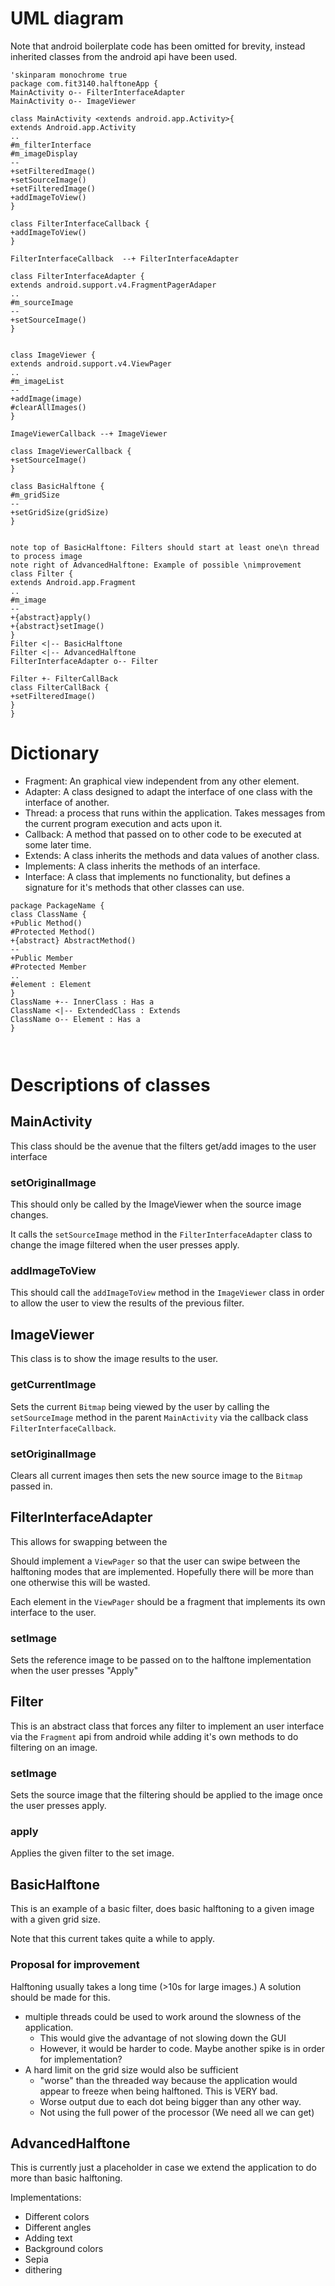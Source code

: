 #+AUTHOR: Jack Hosemans

* UML diagram
Note that android boilerplate code has been omitted for brevity,
instead inherited classes from the android api have been used.

#+begin_src plantuml :file main.png
'skinparam monochrome true
package com.fit3140.halftoneApp {
MainActivity o-- FilterInterfaceAdapter
MainActivity o-- ImageViewer

class MainActivity <extends android.app.Activity>{
extends Android.app.Activity
..
#m_filterInterface
#m_imageDisplay
--
+setFilteredImage()
+setSourceImage()
+setFilteredImage()
+addImageToView()
}

class FilterInterfaceCallback {
+addImageToView()
}

FilterInterfaceCallback  --+ FilterInterfaceAdapter

class FilterInterfaceAdapter {
extends android.support.v4.FragmentPagerAdaper
..
#m_sourceImage
--
+setSourceImage()
}


class ImageViewer {
extends android.support.v4.ViewPager
..
#m_imageList
--
+addImage(image)
#clearAllImages()
}

ImageViewerCallback --+ ImageViewer

class ImageViewerCallback {
+setSourceImage()
}

class BasicHalftone {
#m_gridSize
--
+setGridSize(gridSize)
}


note top of BasicHalftone: Filters should start at least one\n thread to process image
note right of AdvancedHalftone: Example of possible \nimprovement
class Filter {
extends Android.app.Fragment
..
#m_image
--
+{abstract}apply()
+{abstract}setImage()
}
Filter <|-- BasicHalftone
Filter <|-- AdvancedHalftone
FilterInterfaceAdapter o-- Filter

Filter +- FilterCallBack
class FilterCallBack {
+setFilteredImage()
}
}
#+end_src

* Dictionary
  - Fragment: An graphical view independent from any other element.
  - Adapter: A class designed to adapt the interface of one class with
    the interface of another.
  - Thread: a process that runs within the application. Takes messages from
    the current program execution and acts upon it.
  - Callback: A method that passed on to other code to be executed at
    some later time.
  - Extends: A class inherits the methods and data values of another
    class.
  - Implements: A class inherits the methods of an interface.
  - Interface: A class that implements no functionality, but defines a
    signature for it's methods that other classes can use.

#+BEGIN_SRC plantuml :file template.png
package PackageName {
class ClassName {
+Public Method()
#Protected Method()
+{abstract} AbstractMethod()
--
+Public Member
#Protected Member
..
#element : Element
}
ClassName +-- InnerClass : Has a
ClassName <|-- ExtendedClass : Extends
ClassName o-- Element : Has a
}


#+END_SRC


* Descriptions of classes
** MainActivity
This class should be the avenue that the filters get/add images to
the user interface

*** setOriginalImage
This should only be called by the ImageViewer when the
source image changes.

It calls the =setSourceImage= method in the
=FilterInterfaceAdapter= class to change the image filtered when
the user presses apply.

*** addImageToView
This should call the =addImageToView= method in the =ImageViewer=
class in order to allow the user to view the results of the previous filter.

** ImageViewer
This class is to show the image results to the user.

*** getCurrentImage
Sets the current =Bitmap= being viewed by the user by calling the
=setSourceImage= method in the parent =MainActivity= via the callback
class =FilterInterfaceCallback=.


*** setOriginalImage
Clears all current images then sets the new source image to the
=Bitmap= passed in.

** FilterInterfaceAdapter
This allows for swapping between the

   Should implement a =ViewPager= so that the user can swipe between
   the halftoning modes that are implemented. Hopefully there will be
   more than one otherwise this will be wasted.

   Each element in the =ViewPager= should be a fragment that
   implements its own interface to the user.

*** setImage
    Sets the reference image to be passed on to the halftone
    implementation when the user presses "Apply"

** Filter
This is an abstract class that forces any filter to implement an
user interface via the =Fragment= api from android while adding
it's own methods to do filtering on an image.

*** setImage
    Sets the source image that the filtering should be applied to
    the image once the user presses apply.

*** apply
Applies the given filter to the set image.

** BasicHalftone
This is an example of a basic filter, does basic halftoning to a
given image with a given grid size.

Note that this current takes quite a while to apply.

*** Proposal for improvement
    Halftoning usually takes a long time (>10s for large images.)
    A solution should be made for this.

    - multiple threads could be used to work around the slowness of
      the application.
      - This would give the advantage of not slowing down the GUI
      - However, it would be harder to code. Maybe another spike is
        in order for implementation?
    - A hard limit on the grid size would also be sufficient
      - "worse" than the threaded way because the application would
        appear to freeze when being halftoned. This is VERY bad.
      - Worse output due to each dot being bigger than any other way.
      - Not using the full power of the processor (We need all we can
        get)
** AdvancedHalftone
   This is currently just a placeholder in case we extend the
   application to do more than basic halftoning.

   Implementations:
   - Different colors
   - Different angles
   - Adding text
   - Background colors
   - Sepia
   - dithering
